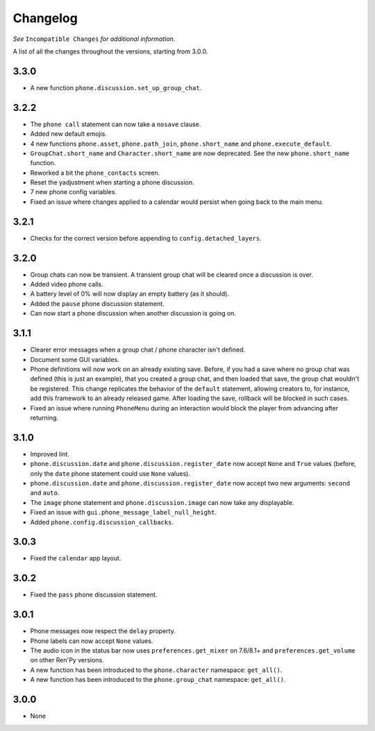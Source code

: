 Changelog
=========

*See* ``Incompatible Changes`` *for additional information.*

A list of all the changes throughout the versions, starting from 3.0.0.

3.3.0
-----

* A new function ``phone.discussion.set_up_group_chat``.

3.2.2
-----

* The ``phone call`` statement can now take a ``nosave`` clause.
* Added new default emojis.
* 4 new functions ``phone.asset``, ``phone.path_join``, ``phone.short_name`` and ``phone.execute_default``.
* ``GroupChat.short_name`` and ``Character.short_name`` are now deprecated. See the new ``phone.short_name`` function.
* Reworked a bit the ``phone_contacts`` screen.
* Reset the yadjustment when starting a phone discussion.
* 7 new phone config variables.
* Fixed an issue where changes applied to a calendar would persist when going back to the main menu.

3.2.1
-----

* Checks for the correct version before appending to ``config.detached_layers``.

3.2.0
-----

* Group chats can now be transient. A transient group chat will be cleared once a discussion is over.
* Added video phone calls.
* A battery level of 0% will now display an empty battery (as it should).
* Added the ``pause`` phone discussion statement.
* Can now start a phone discussion when another discussion is going on.

3.1.1
-----

* Clearer error messages when a group chat / phone character isn't defined.
* Document some GUI variables.
* Phone definitions will now work on an already existing save. Before, if you had a save where no group chat was defined (this is just an example), that you created a group chat, and then loaded that save, the group chat wouldn't be registered. This change replicates the behavior of the ``default`` statement, allowing creators to, for instance, add this framework to an already released game. After loading the save, rollback will be blocked in such cases.
* Fixed an issue where running ``PhoneMenu`` during an interaction would block the player from advancing after returning.

3.1.0
-----

* Improved lint.
* ``phone.discussion.date`` and ``phone.discussion.register_date`` now accept ``None`` and ``True`` values (before, only the ``date`` phone statement could use ``None`` values).
* ``phone.discussion.date`` and ``phone.discussion.register_date`` now accept two new arguments: ``second`` and ``auto``.
* The ``image`` phone statement and ``phone.discussion.image`` can now take any displayable.
* Fixed an issue with ``gui.phone_message_label_null_height``.
* Added ``phone.config.discussion_callbacks``.

3.0.3
-----

* Fixed the ``calendar`` app layout.

3.0.2
-----

* Fixed the ``pass`` phone discussion statement.

3.0.1
-----

* Phone messages now respect the ``delay`` property.
* Phone labels can now accept ``None`` values.
* The audio icon in the status bar now uses ``preferences.get_mixer`` on 7.6/8.1+ and ``preferences.get_volume`` on other Ren'Py versions.
* A new function has been introduced to the ``phone.character`` namespace: ``get_all()``.
* A new function has been introduced to the ``phone.group_chat`` namespace: ``get_all()``.

3.0.0
-----

* None